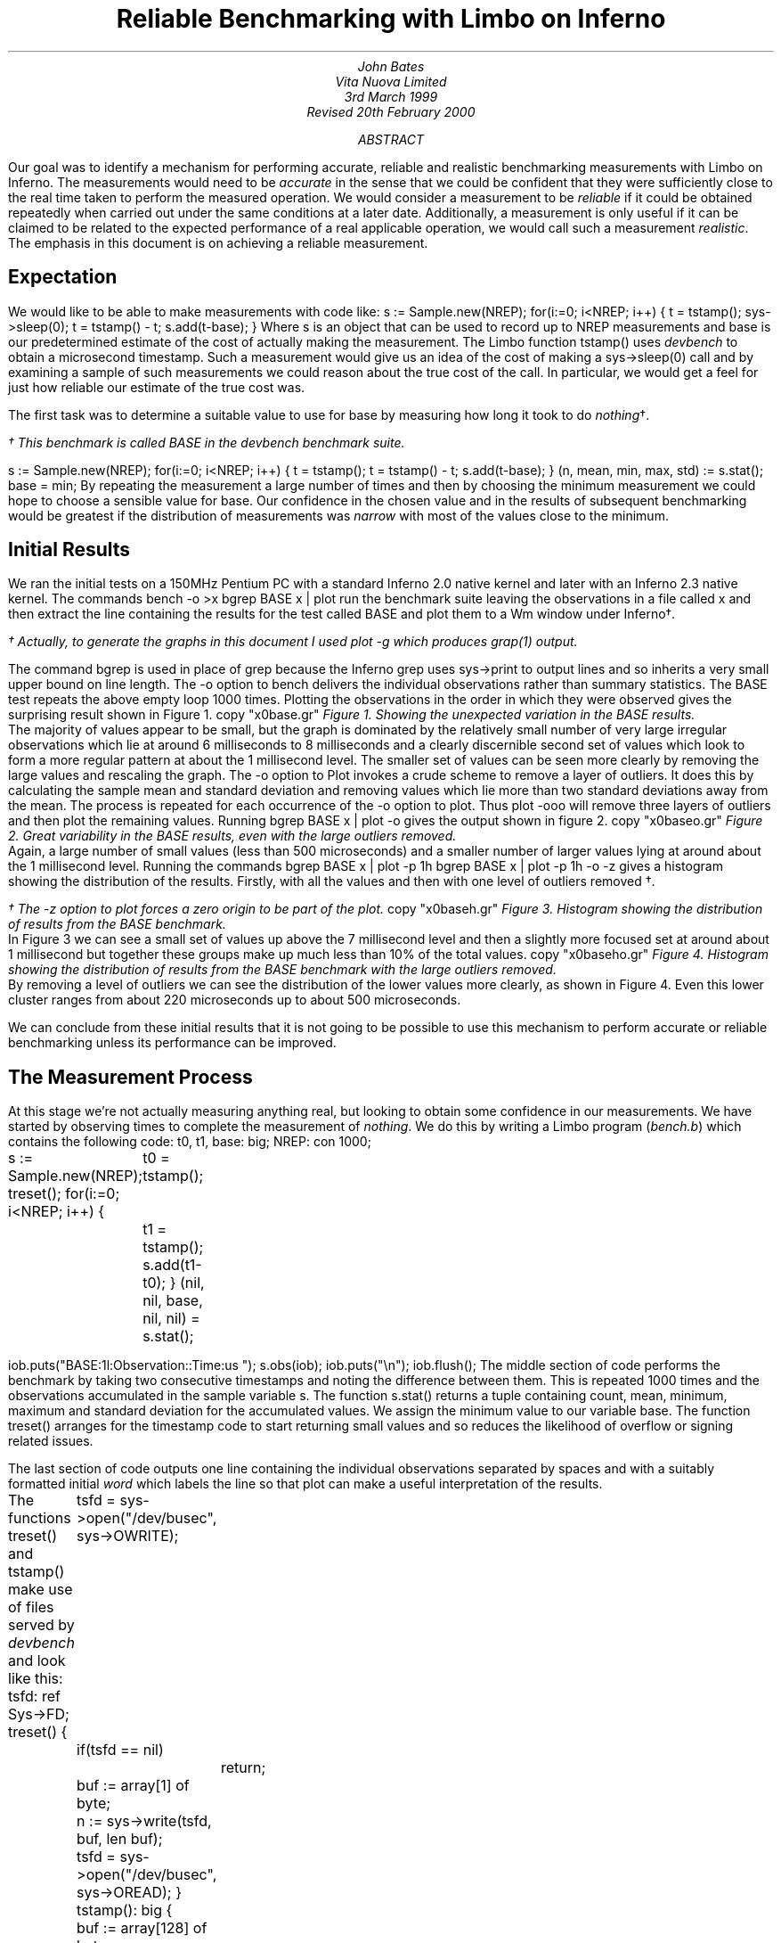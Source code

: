 .TL
Reliable Benchmarking with Limbo on Inferno
.AU
John Bates
Vita Nuova Limited
.SP
3rd March 1999
.br
Revised 20th February 2000
.AB
Our goal was to identify a mechanism for performing
accurate, reliable and realistic benchmarking measurements
with Limbo on Inferno.
The measurements would need to be \fIaccurate\fR in the sense that 
we could be confident that they were sufficiently close to the real time
taken to perform the measured operation.
We would consider a measurement to be \fIreliable\fR if it could be obtained
repeatedly when carried out under the same conditions at a later date.
Additionally, a measurement is only useful if it can be claimed
to be related to the expected performance of a real applicable operation,
we would call such a measurement \fIrealistic\fR.
The emphasis in this document is on achieving a reliable measurement.
.AE
.SH
Expectation
.LP
We would like to be able to make measurements with code like:
.P1
s := Sample.new(NREP);
for(i:=0; i<NREP; i++) {
	t = tstamp();
	sys->sleep(0);
	t = tstamp() - t;
	s.add(t-base);
}
.P2
Where 
.CW s
is an object that can be used to record up to
.CW NREP
measurements and
.CW base
is our predetermined estimate of the cost of actually making the
measurement. The Limbo function
.CW tstamp()
uses \fIdevbench\fR to obtain a microsecond timestamp.
Such a measurement would give us an idea of the cost of making a
.CW sys->sleep(0)
call and by examining a sample of such measurements we could reason about
the true cost of the call. In particular, we would get a feel for
just how reliable our estimate of the true cost was.
.LP
The first task was to determine a suitable value to use for
.CW base
by measuring how long it took to do \fInothing\fR\(dg.
.FS
.vs 9
.FA
\(dg This benchmark is called
.CW BASE
in the \fIdevbench\fR benchmark suite.
.FE
.P1
s := Sample.new(NREP);
for(i:=0; i<NREP; i++) {
	t = tstamp();
	t = tstamp() - t;
	s.add(t-base);
}
(n, mean, min, max, std) := s.stat();
base = min;
.P2
By repeating the measurement a large number of times and then by
choosing the minimum measurement we could hope to choose a
sensible value for
.CW base.
Our confidence in the chosen value 
and in the results of subsequent benchmarking
would be greatest if the
distribution of measurements was \fInarrow\fR with most
of the values close to the minimum.
.SH
Initial Results
.LP
We ran the initial tests on a 150MHz Pentium PC with a standard
Inferno 2.0 native kernel and later with an Inferno 2.3 native kernel.
The commands
.P1
bench -o >x
bgrep BASE x | plot
.P2
run the benchmark suite leaving the observations in a file called
.CW x
and then extract the line containing the results for the test called
.CW BASE
and plot them to a Wm window under Inferno\(dg.
.FS
.vs 9
.FA
\(dg Actually, to generate the graphs in this document I used plot -g which
produces grap(1) output.
.br
.vs
.FE
The command
.CW bgrep
is used in place of
.CW grep
because the Inferno
.CW grep
uses
.CW sys->print
to output lines and so inherits a very small upper bound on line length.
The
.CW -o
option to 
.CW bench
delivers the individual observations rather than summary statistics.
The
.CW BASE
test repeats the above empty loop 1000 times.
Plotting the observations in the order in which they were observed
gives the surprising result shown in Figure 1.
.KF
.G1
copy "x0base.gr"
.G2
.I "Figure 1. Showing the unexpected variation in the BASE results."
.KE
The majority of values appear to be small, but the graph is dominated
by the relatively small number of very large irregular observations which
lie at around 6 milliseconds to 8 milliseconds
and a clearly discernible second set of values
which look to form a more regular pattern at about
the 1 millisecond level.
The smaller set of values can be seen more clearly by removing the
large values and rescaling the graph.
The
.CW -o
option to
.CW Plot
invokes a crude scheme to remove a layer of outliers.
It does this by calculating the sample mean and standard deviation and removing values which lie more than two standard deviations away from the mean. The process is repeated for each occurrence of the
.CW -o
option to
.CW plot.
Thus
.P1
plot -ooo
.P2
will remove three layers of outliers and then plot the remaining values.
.KS
Running
.P1
bgrep BASE x | plot -o
.P2
gives the output shown in figure 2.
.KE
.KF
.G1
copy "x0baseo.gr"
.G2
.I "Figure 2. Great variability in the BASE results, \
even with the large outliers removed."
.KE
Again, a large number of small values (less than 500 microseconds)
and a smaller number of larger values lying at around about the 1 millisecond
level.
Running the commands
.P1
bgrep BASE x | plot -p 1h
bgrep BASE x | plot -p 1h -o -z
.P2
gives a histogram showing the distribution of the results.
Firstly, with all the values
and then with one level of outliers removed \(dg.
.FS
.vs 9
.FA
\(dg The
.CW -z
option to \fIplot\fR forces a zero origin to be part of the plot.
.FE
.KF
.G1
copy "x0baseh.gr"
.G2
.I "Figure 3. Histogram showing the distribution of results \
from the BASE benchmark."
.KE
In Figure 3 we can see a small set of values up above the 7 millisecond
level and then a slightly more focused set at around about 1 millisecond but
together these groups make up much less than 10% of the total values.
.KF
.G1
copy "x0baseho.gr"
.G2
.I "Figure 4. Histogram showing the distribution of results \
from the BASE benchmark with the large outliers removed."
.KE
By removing a level of outliers we can see the distribution of the
lower values more clearly, as shown in Figure 4.
Even this lower cluster ranges from about 220 microseconds up to
about 500 microseconds.
.LP
We can conclude from these initial results
that it is not going to be possible to use this mechanism to
perform accurate or reliable benchmarking unless its performance
can be improved.
.SH
The Measurement Process
.LP
At this stage we're not actually measuring anything real, but looking
to obtain some confidence in our measurements.
We have started by observing times to complete the measurement of
\fInothing\fR. We do this by writing a Limbo program (\fIbench.b\fR)
which contains the following code:
.P1
t0, t1, base: big;
NREP: con 1000;

s := Sample.new(NREP);
treset();
for(i:=0; i<NREP; i++) {
	t0 = tstamp();
	t1 = tstamp();
	s.add(t1-t0);
}
(nil, nil, base, nil, nil) = s.stat();

iob.puts("BASE:1l:Observation::Time:us ");
s.obs(iob);
iob.puts("\\n");
iob.flush();
.P2
The middle section of code performs the benchmark by taking
two consecutive timestamps and noting the difference between them.
This is repeated 1000 times and the observations accumulated
in the sample variable
.CW s.
The function
.CW s.stat()
returns a tuple containing count, mean, minimum, maximum
and standard deviation for the accumulated values.
We assign the minimum value to our variable
.CW base.
The function
.CW treset()
arranges for the timestamp code to start returning
small values and so reduces the likelihood of overflow
or signing related issues.
.LP
The last section of code outputs one line containing the individual
observations separated by spaces and with a suitably formatted
initial \fIword\fR which labels the line so that
.CW plot
can make a useful interpretation of the results.
.KS
.LP
The functions
.CW treset()
and
.CW tstamp()
make use of files served by \fIdevbench\fR and look like this:
.P1
tsfd: ref Sys->FD;
treset()
{
	tsfd = sys->open("/dev/busec", sys->OWRITE);
	if(tsfd == nil)
		return;
	buf := array[1] of byte;
	n := sys->write(tsfd, buf, len buf);
	tsfd = sys->open("/dev/busec", sys->OREAD);
}
.P3
tstamp(): big
{
	buf := array[128] of byte;
	n := sys->read(tsfd, buf, len buf);
	if(n < 0)
		return big 0;

	return big string buf[0:n];
}
.P2
.KE
\fIDevbench\fR must have been previously bound into the
namespace
.P1
bind -b '#x' /dev
.P2
so that the files
.P1
/dev/bctl
/dev/bdata
/dev/busec
.P2
are available.
A microsecond timestamp is provided by reading from
.CW /dev/busec
and is reset to zero 
each time anthing is written to it.
The function
.CW treset()
resets the timestamp by writing to the file and then opens it for reading.
The function
.CW tstamp()
reads the timestamp from the file and converts it into a
.CW big
value for use in the program.
The device driver ignores the offset when reading from the file so that it
is not necessary to
.CW seek
to the beginning of the file before each read.
The important part of the benchmark consists of two consecutive calls to
.CW tstamp().
We need to identify where time is being spent; either in the calls to
.CW tstamp()
or else inside the function itself.
.SH
Costing
.LP
The \fIdevbench\fR suite of programs includes one for timing
individual lines of Limbo code and breaking down the time
spent on each line into times for each of the Dis operations
invoked by that line; the program is called \fIcost\fR.
To find out how long each part of the benchmark timing loop
takes we can invoke
.P1
cost -f bench.b -s bench
.P2
Which results in the following output - edited to just
show the timing loop and the function
.CW tstamp()
\&.
The first line is the output from \fIbench\fR giving the
mean, minimum, maximum and standard deviation of microsecond times for
1000 repetitions of the loop. We see a minimum of 402 microseconds
and a maximum of just over 9 milliseconds.
The remaining lines are the output of \fIcost\fR; those beginning
with a dash are Dis operation times for the preceding Limbo
source code line. Dis operation lines contain an operation name,
an execution count and the mean, minimum, maximum and
standard deviation of execution times.
.P1
BASE:summary:Sample:n:Time:us 1000 486 402 9053 499

-- bench.b
\&...
	treset();
- frame     1   2.13 us   2.13 us   2.13 us      0 ns
- call      1    807 ns    807 ns    807 ns      0 ns
	s := Sample.new(NREP*10);
- mframe    1   4.85 us   4.85 us   4.85 us      0 ns
- movw      1   2.27 us   2.27 us   2.27 us      0 ns
- lea       1   1.57 us   1.57 us   1.57 us      0 ns
- mcall     1   2.71 us   2.71 us   2.71 us      0 ns
	for(i:=0; i<NREP*10; i++) {
- movw      1   1.99 us   1.99 us   1.99 us      0 ns
- blew   1001   1.60 us   1.51 us  34.04 us   1.03 us
		t0 = tstamp();
- frame  1000   2.43 us   2.29 us   3.40 us    133 ns
- lea    1000   1.00 us    953 ns  27.74 us    847 ns
- call   1000   1.45 us   1.29 us   2.24 us    153 ns
		t1 = tstamp();
- frame  1000   3.45 us   3.01 us   5.57 us    293 ns
- lea    1000   1.22 us   1.02 us   1.61 us    173 ns
- call   1000   1.44 us   1.29 us   1.75 us    140 ns
		s.add(t1-t0);
- mframe 1000   3.65 us   3.37 us  24.73 us    700 ns
- movp   1000   1.99 us   1.48 us   2.96 us    267 ns
- subl   1000   2.43 us   2.23 us   4.80 us    173 ns
- mcall  1000   2.11 us   1.95 us   2.51 us    120 ns
- addw   1000   1.62 us   1.48 us   2.50 us    127 ns
- jmp    1000   1.50 us   1.37 us   1.81 us    120 ns
	}
	(nil, nil, base, nil, nil) = s.stat();
- mframe    1   2.66 us   2.66 us   2.66 us      0 ns
- movp      1   1.39 us   1.39 us   1.39 us      0 ns
- lea       1   1.41 us   1.41 us   1.41 us      0 ns
- mcall     1   1.37 us   1.37 us   1.37 us      0 ns
- movl      1   1.56 us   1.56 us   1.56 us      0 ns
	if(sflag)
- beqw      1   2.14 us   2.14 us   2.14 us      0 ns
		iob.puts("BASE:summary:Sample:n:Time:us "
                                       + s.str() + "\\n");
- mframe    1   4.01 us   4.01 us   4.01 us      0 ns
- movp      1   2.87 us   2.87 us   2.87 us      0 ns
- mframe    1   1.75 us   1.75 us   1.75 us      0 ns
- movp      1   1.69 us   1.69 us   1.69 us      0 ns
- lea       1   1.15 us   1.15 us   1.15 us      0 ns
- mcall     1   2.35 us   2.35 us   2.35 us      0 ns
- addc      1  19.57 us  19.57 us  19.57 us      0 ns
- addc      1   8.55 us   8.55 us   8.55 us      0 ns
- lea       1   1.49 us   1.49 us   1.49 us      0 ns
- mcall     1   3.65 us   3.65 us   3.65 us      0 ns
	iob.flush();
- mframe    1   4.50 us   4.50 us   4.50 us      0 ns
- movp      1   2.13 us   2.13 us   2.13 us      0 ns
- lea       1    967 ns    967 ns    967 ns      0 ns
- mcall     1   1.89 us   1.89 us   1.89 us      0 ns
	}
\&...
.P3

# return timestamp in microseconds
tstamp(): big
{
	buf := array[128] of byte;
- newa   2000   6.98 us   5.37 us  80.91 us   2.43 us
	n := sys->read(tsfd, buf, len buf);
- mframe 2000   3.05 us   2.59 us   4.05 us    227 ns
- movp   2000   2.33 us   2.14 us   3.21 us    120 ns
- movp   2000   1.19 us   1.14 us   2.93 us     73 ns
- lena   2000   1.07 us    907 ns  34.48 us    760 ns
- lea    2000    893 ns    860 ns  33.00 us    907 ns
- mcall  2000 133.81 us  89.88 us   8.61 ms 514.44 us
	if(n < 0)
- blew   2000   2.27 us   1.76 us   3.43 us    313 ns
		return big 0;

	return big string buf[0:n];
- movp   2000   2.21 us   1.67 us   3.38 us    253 ns
- slicea 2000  10.06 us   8.35 us  39.31 us   1.40 us
- cvtac  2000  12.02 us  11.13 us  16.63 us    553 ns
- cvtcl  2000  16.39 us  15.78 us  45.16 us    787 ns
- ret    2000  10.52 us   9.79 us  13.97 us    333 ns
}
.P2
We can see from these figures that times for both calls
to
.CW tstamp()
are reasonably low. But looking at the call to
.CW "sys->read()"
in 
.CW tstamp()
we can see a maximum of just over 8½ milliseconds for the \fImcall\fR
operation. We see too that this operation also has a high standard deviation
of 514 microseconds across 2000 calls and so it looks like it may be
the cause of the large observed delays.
.LP
In order to get a second view of what was happening we surrounded the
timing code with calls to enable kernel profiling.
.P1
profon();
for(i:=0; i<NREP*10; i++) {
	t0 = tstamp();
	t1 = tstamp();
	s.add(t1-t0);
}
profoff();
\&...
profon()
{
	if(sys->write(kpctl, array of byte "startclr", 8) < 8) 
		error("kprof start");
}

profoff()
{
	if(sys->write(kpctl, array of byte "stop", 4) < 4)
		error("kprof stop");
}
.P2
Having previously bound in \fIdevkprof\fR
.P1
bind -b '#T' /dev
.P2
and opened \fI/dev/kpctl\fR for writing.
By examining the contents of \fI/dev/kpdata\fR with \fIkprof\fR
we see that the garbage collection functions \fImarkheap\fR
and \fIrungc\fR are taking up a surprisingly large amount
of kernel time for this operation.
.P1
total: 1460	in kernel text: 1460	outside kernel text: 0
KTZERO 80100000
ms	  %	sym
130	  8.9	markheap
110	  7.5	iunlock
100	  6.8	xec
90	  6.1	rungc
80	  5.4	chartorune
70	  4.7	c2string
60	  4.1	numbconv
50	  3.4	string2c
40	  2.7	sched
40	  2.7	wakeup
30	  2.0	splhi
30	  2.0	freeptrs
30	  2.0	memset
30	  2.0	dodiv
30	  2.0	_divvu
30	  2.0	strtoll
20	  1.3	_mulv
20	  1.3	vmachine
20	  1.3	unlock
20	  1.3	runproc
20	  1.3	DEA
10	  0.6	kwrite
.P2
.SH
Interpreting the Results
.LP
In order to progress we need to look more closely at what is
happening inside the call to
.CW "sys->read".
As far as the kernel is concerned, there are two kinds of \fImcall\fR
operations; those which result in a call to a builtin function and those
which result in a call to a non-builtin function in another module.
.CW "Sys->read"
is of the former kind, it is a system builtin whose definition lies in the
function \fISys_read\fR.
When executing \fImcall\fR for a normal function the virtual machine
primes the register set so that on the next iteration the operations
will be fetched from the code associated with the new function.
When executing \fImcall\fR for a builtin the virtual machine actually executes
the associated function before returning to the next operation.
The code for \fISys_read\fR looks like this:
.P1
void
Sys_read(void *fp)
{
	int n;
	F_Sys_read *f;

	f = fp;
	n = f->n;
	if(f->buf == (Array*)H) {
		*f->ret = 0;
		return;		
	}
	if(n > f->buf->len)
		n = f->buf->len;

	release();
	*f->ret = kread(fdchk(f->fd), f->buf->data, n);
	acquire();
}
.P2
The important thing to note is that in common with all builtin
functions which must perform some kernel function
\fISys_read\fR releases the interpreter before carrying out
its task and then acquires it again before returning to
the body of the \fImcall\fR operation.
Releasing the interpreter means removing this Dis thread
from the list of threads to be run and making ready
another virtual machine from the list of kernel processes
waiting to use the interpreter, if necessary by first creating a new
one.
Once the interpreter has been released the process carries
out its operation, in this case a call to \fIkread\fR,
and then attempts to reacquire the interpreter.
If no other process is using the interpreter it will get it back
immediately, otherwise the process sets its state to \fIQueueing\fR
and calls
.CW sched()
to wait for its turn.
How long it has to wait depends on how many other threads are running and
whether they are compiled or interpreted.
If another process wants to use the interpreter then it may run
for a short period of time before making a call to \fIrungc()\fR
to perform
a small amount of garbage collection
and then yielding control to our process.
If the other process is running an interpreted thread then it may execute
for up to 2048 Dis instructions or for a more variable time if
it is a compiled thread.
We can see the likely effect of this by timing calls to \fIrungc\fR.
The following code does this inside \fIdevbench\fR\(dg:
.FS
.vs 9
.FA
\(dg This benchmark is called
.CW GCSCHED
in the \fIdevbench\fR benchmark suite.
.FE
.P1
log("GCSCHED:1d:Observation:n:Time:us");
for(i=0; i<1000; i++) {
	(*ts)(&t0);
	rungc(head);
	(*ts)(&t1);
	log(" %.2f",  ts2us(t1-t0));
	release();
	acquire();
}
log("\\n");
.P2
The calls to
.CW release()
and
.CW acquire()
allow other Dis threads to run and so exercise the memory allocation
code in much the same way that the same calls in
.CW tstamp()
do.
On each call to
.CW rungc()
the garbage collector visits 50 blocks in the heap.
The times for 1000 calls to rungc are shown in Figure 5.
.KF
.G1
copy "x9gc.gr"
.G2
.I "Figure 5. Times for 1000 calls to rungc()."
.KE
Running
.P1
cat results | bcut 1-201 | plot 
.P2
will give us just the first 200 data points in a little more detail,
these are shown in Figure 6.
.KF
.G1
copy "x9gc200.gr"
.G2
.I "Figure 6. Times for the first 200 calls to rungc()."
.KE
We can see that the time for calls to rungc has a very repeatable pattern,
but there is no sign of the large 6 millisecond delay.
.LP
Garbage collection is also done during idle virtual machine cycles.
If no thread is ready to run the interpreter calls
.CW execatidle()
and then sleeps until there is something to do.
.CW Execatidle()
attempts to complete 3 epochs of garbage collection, checking
after each call to
.CW rungc()
to see if any thread is ready to run; if a thread is ready, normal interpretation
is resumed immediately.
.KS
The following code in \fIdevbench\fR is used to determine
how long it might take the garbage collector to run 3 epochs\(dg:
.P1
int
idlegc(void *p)
{
	int done;
	Prog *head;
	vlong t0, t1, tot;
	USED(p);

	head = progn(0);	/* isched.head */
	done = gccolor + 3;
	tot = 0;
	while(gccolor < done && gcruns()) {
		if(tready(nil))
			break;
		(*ts)(&t0);
		rungc(head);
		(*ts)(&t1);
		tot += t1-t0;
	}
	log(" %.2f",  ts2us(tot));
	nidle--;
	if(nidle == 0) {
		log("\n");
		return 1;
	}
	return 0;
}
.P2
.KE
.FS
.vs 9
.FA
\(dg This benchmark is called
.CW GCIDLE
in the \fIdevbench\fR benchmark suite.
.FE
The code is invoked by assigning 100 to
.CW nidle
and then calling
.P1
atidle(idlegc, 0);
.P2
so that the interpreter will call this code when idle
in the same way that it calls the normal garbage collection code.
.KS
The function
.CW tready()
is defined as
.P1
tready(void *a)
{
	return isched.runhd != nil || isched.yield != 0;
}
.P2
.KE
returning \fItrue\fR whenever there is a thread in the run queue
or when another interpreter kernel process has called \fIacquire()\fR
to request that control of the interpreter be \fIyielded\fR to it.
In fact, the code mirrors the garbage collection code in the interpreter,
breaking when another thread is ready to be run.
.KF
.G1
copy "x31.gr"
.G2
.I "Figure 7. Times for performing three epochs of garbage collection."
.KE
.LP
Figure 7 shows the times for performing three epochs of garbage collection.
It is clear from these results that idle garbage collection can take
some considerable time even when the system is relatively quiet.
The times for completing 3 epochs of garbage collection
were of the same order of magnitude as the large delays we were
noticing with the timestamping earlier.
However, the system is clearly designed to relinquish control
whenever another thread needs to run.
It was not, therefore, clear that this could be the cause of these delays.
.SH
An Explanation
.LP
Clock interrupts happen on this system at regular intervals
of 10 milliseconds.
At each such interrupt the handler checks to see if any
kernel processes are ready to run, and if so it calls \fIsched\fR.
This gives the system its preemptive scheduling.
Suppose we are executing a call to
.CW sys->read().
If after calling \fIrelease\fR but before returning
from the call to \fIkread\fR and calling \fIacquire\fR a clock interrupt goes off
then another process may grab the interpreter and complete a scheduler
quantum.
If no other threads are ready to run
because, like us, they are still in the kernel then
.CW tready()
will return \fIfalse\fR
and so it will choose to perform idle garbage collection.
There is an upper bound on how long this may go on for;
it is the minimum of the time it takes to perform three epochs
of garbage collection and the time to the next clock interrupt
which may be as much as 10 milliseconds.
This would give rise to the periodic high values we have seen
and would likely result in delays of the same order of magnitude
as those that we have seen.
.LP
One way to check this hypothesis would be to modify the condition
upon which the idle garbage collection is halted to include a test
for kernel processes that are ready to run.
.KS
The existing code in the function \fIport/dis.c:execatidle()\fR breaks
from the process of garbage collection only when another interpreter
requests control or when another thread is ready to run.
.P1
done = gccolor+3;
while(gccolor < done && gcruns()) {
	if(isched.yield != 0 || isched.runhd != isched.runtl)
		break;

	rungc(isched.head);
}
.P2
.KE
The result of this is that when a thread makes a call that takes
it into the kernel it is effectively given a lower priority than the idle time
garbage collection. This effect can only be seen if a clock interrupt happens
which results in control being switched to an interpreter thread which completes
its execution quantum and enters idle time garbage collection. Ordinarily,
a thread in the kernel will either run to completion or will, itself, call
.CW sched()
while waiting for an event to occur.
.LP
This effect will be visible in any Inferno thread that makes a call to a system
function which then results in a \fIrelease\fR of the interpreter - not
just this benchmarking application.
.SH
Improving the Results
.LP
We have changed the code in \fIexecatidle\fR to call \fIsched\fR
on detection of
ready kernel processes.
.KS
It now looks like this:\(dg
.P1
done = gccolor+3;
while(gccolor < done && gcruns()) {
	if(isched.yield != 0 || isched.runhd != isched.runtl)
		break;
	rungc(isched.head);
	sched();
}
.P2
.KE
.FS
.vs 9
.FA
\(dg A first attempt checked the number of processes ready
to run, making the call to
.I sched
conditional, but that did not correctly account for their priorities
relative to the process running the collector.
.FE
Processes in the kernel running at the
same priority as the collector are interleaved with the collector.
If such a process returns from a
kernel operation and attempts to \fIacquire\fR the interpreter then
this loop will exit the next time around because
.CW isched.yield
will be set.
Kernel processes which do not require the interpreter,
such as the network timers, will get to run without interrupting
the garbage collection.
The effect of this change can be, readily, seen in much smaller delays
shown in Figure 8.
.KF
.G1
copy "x27base.gr"
.G2
.I "Figure 8. Improved results from idle garbage collection change"
.KE
The large 6 millisecond delays have disappeared but regular 1 millisecond
delays still remain. Looking more closely at the first 200
times, in Figure 9, we can see that the pattern looks very similar to the pattern
we know that we get from repeatedly calling \fIrungc()\fR.
.KF
.G1
copy "x27base200.gr"
.G2
.I "Figure 9. Improved results from idle garbage collection change - \
the first 200 values"
.KE
Indeed, this is most likely the cause of the regular pattern.
The call to \fIrungc\fR after completing each quantum of scheduler
activity results in quite a variable delay which means that the real
time taken in executing
.CW tstamp()
will be difficult to predict.
This will be true for any Limbo function that calls a system builtin
which in turn releases the interpreter.
.LP
I suspect that the single large delay will occur when the garbage
collector completes an epoch and runs through marking each
root as a propagator.
There may be ways to improve the situation by smoothing this operation,
perhaps by making it incremental or by temporarily disabling garbage
collection or by optimising the conditions under which garbage collection
is done.
However, garbage collection has to be done sometime, and it is not
clear that, in general, deferring it is always the best thing to do - we may get good
results when the system is quiet but very bad results when garbage
collection is required.
It would seem likely that there may have been some work done on this aspect
of the virtual machine in later incarnations of the Inferno system.
.LP
There are two ways forward. We could accept that garbage collection
is an integral part of the system and not try to measure small units
of time - instead, we could measure the time for a lot of operations
and average them out and then subtract the known garbage collection
background count from the overall time to get a feel for how much time
taken performing our operation of interest.
There are several problems with this approach.
Firstly, it seems unreasonable not to be able to
measure something small with Inferno; frustrating too, when the problem
is caused by a visually regular disturbance.
Secondly, measuring something over a long period of time gives
ample opportunity for other factors to interfere with the operation
of interest (for example, interrupts from external interfaces).
.LP
The second way forward is to modify our measurement process so that
its interaction with the virtual machine is minimised in such a way that
it can be used more predictably and, hence, is more reliable.
We did this by providing a builtin function
.CW bench->microsec()
and by providing an interface which allowed garbage collection to be
disabled for a period of time.
.KS
The Limbo module prototype looks like this:
.P1
{
	PATH:	con "$Bench";

	microsec:	fn(): big;
	disablegc:	fn();
	enablegc:	fn();
};
.P2
.KE
.KS
and the Limbo function to return a timestamp just calls the builtin.
.P1
xstamp(): big
{
	return bench->microsec();
}
.P2
.KE
Using \fIxstamp()\fR in place of \fItstamp()\fR
without disabling garbage collection results in a significant
improvement to the times returned by the
.CW BASE
benchmark\(dg.
These results are shown in Figure 10.
.FS
.vs 9
.FA
\(dg The kernel used to make this recording (and all subsequent in this document)
has had the modifications made to the idle garbage collection code
described earlier. We found that switching to using a builtin with the
old kernel did result in much better times but could still occasionally
fall foul of a clock interrupt.
.FE
.KF
.G1
copy "x28base.gr"
.G2
.I "Figure 10. Further improvement by using a builtin timestamp."
.KE
I suspect that the few large values are as a result of external interrupts
or scheduler quantum garbage collection.
The distribution of these values is shown in Figure 11.
.KF
.G1
copy "x28basehd.gr"
.G2
.I "Figure 11. The distribution of the results shown in Figure 10"
.KE
Out of the 1000 measurements all but 6 of them were
recorded at 6 microseconds.
.KS
.LP
By wrapping the entire benchmark with calls to
.P1
bench->disablegc()
.P2
and
.P1
bench->enablegc()
.P2
which disable and then reenable all garbage collection
the figures can be improved even further.
.KE
.KF
.G1
copy "x29basehd.gr"
.G2
.I "Figure 12. The distribution of results obtained when garbage collection \
is completely disabled."
.KE
The histogram of timestamps obtained when garbage collection
is completely disabled is shown in Figure 12.
It is clear that the values we are now getting
from \fIxstamp()\fR are much more acceptable.
Out of the 1000 measurements, five were recorded at 12 microseconds,
one at 8 microseconds and the remainder at either 6 or 7 microseconds.
.BP
.SH
Conclusion
.LP
Comparing the histogram for the original measurements
with the one obtained by making a simple change to
the interpreter and by using a builtin instead of using
.CW sys->read()
it is clear that considerable improvements have been made.
This behaviour will be visible in any Inferno thread that makes a
call to a system function which, in turn, causes the interpreter
to be released. These effects will be present in any Inferno application
that uses, for example,
.CW "sys->read(), sys->write(), sys->mount()"
and
.CW "sys->bind()"
or any other such builtin system functions.
.LP
The decision to enable or disable garbage collection whilst benchmarking
is a difficult one.
Disabling it results in slightly better measurement, but is somewhat less realistic.
The improvement gained by disabling it doesn't seem good enough to
justify the likely criticism which might be levelled at the subsequent results.
.LP
It would appear that to enable reliable benchmarking
of Limbo programs under Inferno two changes should be applied.
Firstly, a simple change should be made to the interpreter to prevent idle
garbage collection from grabbing a large time slot when scheduling
occurs at a clock interrupt
and one or more interpreter threads are in kernel operations.
Secondly, making the timestamp function a builtin
results in a simpler interface to the kernel and results in
a measurement process whose execution time is reliable.
Applied together, these changes make it possible to perform
reliable benchmarking of Limbo programs under Inferno.
